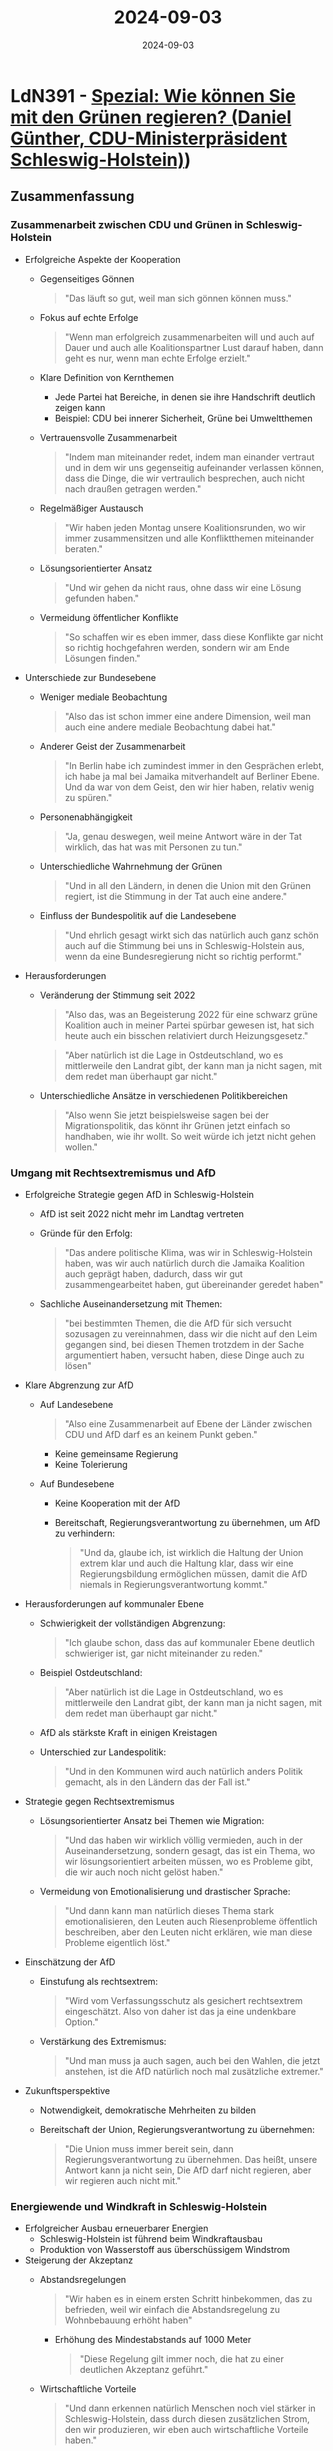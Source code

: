 :properties:
:id:       DD20D675-B995-4976-987E-DE1232960CF7
:end:
#+title: 2024-09-03
#+date: 2024-09-03
#+filetags: journal

* LdN391 - [[https://plus.lagedernation.org/2024/07/25/ldn391-spezial-wie-koennen-sie-mit-den-gruenen-regieren-daniel-guenther-cdu-ministerpraesident-schleswig-holstein/][Spezial: Wie können Sie mit den Grünen regieren? (Daniel Günther, CDU-Ministerpräsident Schleswig-Holstein)]])
** Zusammenfassung
*** Zusammenarbeit zwischen CDU und Grünen in Schleswig-Holstein
- Erfolgreiche Aspekte der Kooperation
  - Gegenseitiges Gönnen
    #+begin_quote
    "Das läuft so gut, weil man sich gönnen können muss."
    #+end_quote

  - Fokus auf echte Erfolge
    #+begin_quote
    "Wenn man erfolgreich zusammenarbeiten will und auch auf Dauer und auch alle
    Koalitionspartner Lust darauf haben, dann geht es nur, wenn man echte
    Erfolge erzielt."
    #+end_quote

  - Klare Definition von Kernthemen
    - Jede Partei hat Bereiche, in denen sie ihre Handschrift deutlich zeigen kann
    - Beispiel: CDU bei innerer Sicherheit, Grüne bei Umweltthemen

  - Vertrauensvolle Zusammenarbeit
    #+begin_quote
    "Indem man miteinander redet, indem man einander vertraut und in dem wir uns
    gegenseitig aufeinander verlassen können, dass die Dinge, die wir
    vertraulich besprechen, auch nicht nach draußen getragen werden."
    #+end_quote

  - Regelmäßiger Austausch
    #+begin_quote
    "Wir haben jeden Montag unsere Koalitionsrunden, wo wir immer zusammensitzen
    und alle Konfliktthemen miteinander beraten."
    #+end_quote

  - Lösungsorientierter Ansatz
    #+begin_quote
    "Und wir gehen da nicht raus, ohne dass wir eine Lösung gefunden haben."
    #+end_quote

  - Vermeidung öffentlicher Konflikte
    #+begin_quote
    "So schaffen wir es eben immer, dass diese Konflikte gar nicht so richtig
    hochgefahren werden, sondern wir am Ende Lösungen finden."
    #+end_quote

- Unterschiede zur Bundesebene
  - Weniger mediale Beobachtung
    #+begin_quote
    "Also das ist schon immer eine andere Dimension, weil man auch eine andere
    mediale Beobachtung dabei hat."
    #+end_quote

  - Anderer Geist der Zusammenarbeit
    #+begin_quote
    "In Berlin habe ich zumindest immer in den Gesprächen erlebt, ich habe ja
    mal bei Jamaika mitverhandelt auf Berliner Ebene. Und da war von dem Geist,
    den wir hier haben, relativ wenig zu spüren."
    #+end_quote

  - Personenabhängigkeit
    #+begin_quote
    "Ja, genau deswegen, weil meine Antwort wäre in der Tat wirklich, das hat
    was mit Personen zu tun."
    #+end_quote

  - Unterschiedliche Wahrnehmung der Grünen
    #+begin_quote
    "Und in all den Ländern, in denen die Union mit den Grünen regiert, ist die
    Stimmung in der Tat auch eine andere."
    #+end_quote

  - Einfluss der Bundespolitik auf die Landesebene
    #+begin_quote
    "Und ehrlich gesagt wirkt sich das natürlich auch ganz schön auch auf die
    Stimmung bei uns in Schleswig-Holstein aus, wenn da eine Bundesregierung
    nicht so richtig performt."
    #+end_quote

- Herausforderungen
  - Veränderung der Stimmung seit 2022
    #+begin_quote
    "Also das, was an Begeisterung 2022 für eine schwarz grüne Koalition auch in
    meiner Partei spürbar gewesen ist, hat sich heute auch ein bisschen
    relativiert durch Heizungsgesetz."
    #+end_quote

    #+begin_quote
    "Aber natürlich ist die Lage in Ostdeutschland, wo es mittlerweile den
    Landrat gibt, der kann man ja nicht sagen, mit dem redet man überhaupt gar
    nicht."
    #+end_quote

  - Unterschiedliche Ansätze in verschiedenen Politikbereichen
    #+begin_quote
    "Also wenn Sie jetzt beispielsweise sagen bei der Migrationspolitik, das
    könnt ihr Grünen jetzt einfach so handhaben, wie ihr wollt. So weit würde
    ich jetzt nicht gehen wollen."
    #+end_quote

*** Umgang mit Rechtsextremismus und AfD
- Erfolgreiche Strategie gegen AfD in Schleswig-Holstein
  - AfD ist seit 2022 nicht mehr im Landtag vertreten
  - Gründe für den Erfolg:
    #+begin_quote
    "Das andere politische Klima, was wir in Schleswig-Holstein haben, was wir
    auch natürlich durch die Jamaika Koalition auch geprägt haben, dadurch, dass
    wir gut zusammengearbeitet haben, gut übereinander geredet haben"
    #+end_quote

  - Sachliche Auseinandersetzung mit Themen:
    #+begin_quote
    "bei bestimmten Themen, die die AfD für sich versucht sozusagen zu
    vereinnahmen, dass wir die nicht auf den Leim gegangen sind, bei diesen Themen
    trotzdem in der Sache argumentiert haben, versucht haben, diese Dinge auch zu
    lösen"
    #+end_quote

- Klare Abgrenzung zur AfD
  - Auf Landesebene
    #+begin_quote
    "Also eine Zusammenarbeit auf Ebene der Länder zwischen CDU und AfD darf es
    an keinem Punkt geben."
    #+end_quote
    - Keine gemeinsame Regierung
    - Keine Tolerierung

  - Auf Bundesebene
    - Keine Kooperation mit der AfD
    - Bereitschaft, Regierungsverantwortung zu übernehmen, um AfD zu verhindern:
      #+begin_quote
      "Und da, glaube ich, ist wirklich die Haltung der Union extrem klar und auch
      die Haltung klar, dass wir eine Regierungsbildung ermöglichen müssen, damit
      die AfD niemals in Regierungsverantwortung kommt."
      #+end_quote

- Herausforderungen auf kommunaler Ebene
  - Schwierigkeit der vollständigen Abgrenzung:
    #+begin_quote
    "Ich glaube schon, dass das auf kommunaler Ebene deutlich schwieriger ist, gar
    nicht miteinander zu reden."
    #+end_quote
  - Beispiel Ostdeutschland:
    #+begin_quote
    "Aber natürlich ist die Lage in Ostdeutschland, wo es mittlerweile den Landrat
    gibt, der kann man ja nicht sagen, mit dem redet man überhaupt gar nicht."
    #+end_quote
  - AfD als stärkste Kraft in einigen Kreistagen
  - Unterschied zur Landespolitik:
    #+begin_quote
    "Und in den Kommunen wird auch natürlich anders Politik gemacht, als in den
    Ländern das der Fall ist."
    #+end_quote

- Strategie gegen Rechtsextremismus
  - Lösungsorientierter Ansatz bei Themen wie Migration:
    #+begin_quote
    "Und das haben wir wirklich völlig vermieden, auch in der Auseinandersetzung,
    sondern gesagt, das ist ein Thema, wo wir lösungsorientiert arbeiten müssen,
    wo es Probleme gibt, die wir auch noch nicht gelöst haben."
    #+end_quote
  - Vermeidung von Emotionalisierung und drastischer Sprache:
    #+begin_quote
    "Und dann kann man natürlich dieses Thema stark emotionalisieren, den Leuten
    auch Riesenprobleme öffentlich beschreiben, aber den Leuten nicht erklären,
    wie man diese Probleme eigentlich löst."
    #+end_quote

- Einschätzung der AfD
  - Einstufung als rechtsextrem:
    #+begin_quote
    "Wird vom Verfassungsschutz als gesichert rechtsextrem eingeschätzt. Also von
    daher ist das ja eine undenkbare Option."
    #+end_quote
  - Verstärkung des Extremismus:
    #+begin_quote
    "Und man muss ja auch sagen, auch bei den Wahlen, die jetzt anstehen, ist die
    AfD natürlich noch mal zusätzliche extremer."
    #+end_quote

- Zukunftsperspektive
  - Notwendigkeit, demokratische Mehrheiten zu bilden
  - Bereitschaft der Union, Regierungsverantwortung zu übernehmen:
    #+begin_quote
    "Die Union muss immer bereit sein, dann Regierungsverantwortung zu übernehmen.
    Das heißt, unsere Antwort kann ja nicht sein, Die AfD darf nicht regieren,
    aber wir regieren auch nicht mit."
    #+end_quote

*** Energiewende und Windkraft in Schleswig-Holstein

- Erfolgreicher Ausbau erneuerbarer Energien
  - Schleswig-Holstein ist führend beim Windkraftausbau
  - Produktion von Wasserstoff aus überschüssigem Windstrom

- Steigerung der Akzeptanz
  - Abstandsregelungen
    #+begin_quote
    "Wir haben es in einem ersten Schritt hinbekommen, das zu befrieden, weil
    wir einfach die Abstandsregelung zu Wohnbebauung erhöht haben"
    #+end_quote
    - Erhöhung des Mindestabstands auf 1000 Meter
      #+begin_quote
      "Diese Regelung gilt immer noch, die hat zu einer deutlichen Akzeptanz geführt."
      #+end_quote

  - Wirtschaftliche Vorteile
    #+begin_quote
    "Und dann erkennen natürlich Menschen noch viel stärker in
    Schleswig-Holstein, dass durch diesen zusätzlichen Strom, den wir
    produzieren, wir eben auch wirtschaftliche Vorteile haben."
    #+end_quote

- Bürgerbeteiligung
  - Bürgerwindparks als Schlüssel zur Akzeptanz
  #+begin_quote
  "Wir haben bei uns zu einem ganz großen Teil auch über Bürgerwindparks diese
  Akzeptanz geschaffen."
  #+end_quote
  - Menschen profitieren direkt von den Windkraftanlagen

- Finanzielle Aspekte
  - Abgaben an Kommunen
  #+begin_quote
  "Und mittlerweile sind ja auch die rechtlichen Rahmen so gelegt worden, dass
  die Windkraftanlagen Betreiber an die Kommune, in denen die Windkraftanlage
  steht, auch eigene Beträge abführen"
  #+end_quote
  - Hohe Gewinne in den letzten Jahren aufgrund gestiegener Strompreise

- Regionale Verankerung
  - Viele Projektierer kommen aus dem Land
  - Unterstützung lokaler Projekte und Initiativen durch Windkraftbetreiber

- Herausforderungen
  - Frühere Spaltung des Landes beim Thema Windkraft
  - Unterschiedliche Wahrnehmung in städtischen und ländlichen Gebieten

- Positive Auswirkungen
  - Ansiedlung von Unternehmen wie Northvolt aufgrund des Ökostromangebots
  - Stärkung der regionalen Infrastruktur und Bildungseinrichtungen

- Zukunftsperspektiven
  - Weitere Optimierung der Netzentgelte
  - Fortsetzung des Ausbaus erneuerbarer Energien

*** Reform der Schuldenbremse und Finanzierung von Investitionen

- Notwendigkeit einer Reform
  - Aktuelle Schuldenbremse behindert notwendige Investitionen
  #+begin_quote
  "Wir haben eben auch in den Ländern Herausforderungen, die wir in den jetzigen
  Regeln der Schuldenbremse nicht bewerkstelligen können."
  #+end_quote

- Vorschläge zur Reform
  - Sondervermögen
    - Vorschlag von Michael Kretschmer (CDU Sachsen)
    #+begin_quote
    "Ich halte das für einen spannenden Vorschlag, und das meine ich jetzt nicht
    so, wie manchmal Politiker spannend sagen, indem sie versuchen da drum
    herumzudrücken."
    #+end_quote

  - Investitionsgesellschaften
    - Möglichkeit, Investitionen außerhalb der Schuldenbremse zu tätigen
    #+begin_quote
    "Ein Weg, wie man das mit der aktuellen Schuldenbremse machen kann, sind
    diese Investitionsgesellschaften."
    #+end_quote

- Investitionsbedarf
  - Infrastruktur (Brücken, Schulen, Eisenbahnen)
  - Klimaneutralität
  - Verteidigung
  #+begin_quote
  "Wir haben diesen Investitionsbedarf, den bestreitet auch niemand."
  #+end_quote

- Aktuelle Situation der Schuldenbremse
  - Strikte Regeln für Länder
  #+begin_quote
  "Die Länder haben gesagt, wir verzichten freiwillig darauf. Aber das bedeutet
  eben Strukturell dürfen wir im Prinzip überhaupt keine Verschuldung auch bei
  uns in den Ländern zulassen."
  #+end_quote
  - Probleme bei der Bewältigung von Notlagen

- Argumente für eine Reform
  - Flexibilität bei Notlagen
  - Möglichkeit für langfristige Investitionen
  - Anpassung an wirtschaftliche Realitäten

- Bedenken und Gegenargumente
  - Gefahr der übermäßigen Verschuldung
  - Missbrauch für konsumtive Ausgaben
  #+begin_quote
  "Und wir müssen eben nur verhindern, dass wir ein Regelwerk schaffen, was am
  Ende wieder dazu verleitet, dass man das Geld nicht in diese Bereiche steckt,
  sondern sich wirklich strukturell dauerhaft verschuldet."
  #+end_quote

- Politische Aspekte
  - Diskussion über Parteigrenzen hinweg
  - Notwendigkeit eines breiten Konsenses für Grundgesetzänderungen

- Internationale Vergleiche
  - Deutschland hat im Vergleich niedrige Schuldenquote
  #+begin_quote
  "Also wenn wir uns mit anderen Ländern vergleichen, sind wir immer noch
  vorbildlich."
  #+end_quote

- Zukunftsperspektiven
  - Übergangsregelungen für Notlagen
  - Mögliche Anpassung der Schuldenbremse an wirtschaftliche Zyklen
* 2024-09-03 ◦ [[https://research.kudelskisecurity.com/2024/08/29/careful-where-you-code-multiple-vulnerabilities-in-ai-powered-pr-agent/][Careful Where You Code: Multiple Vulnerabilities in AI-Powered PR-Agent – Kudelski Security Research]]
